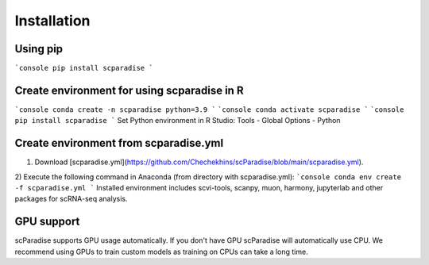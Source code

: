 Installation
===================================

Using pip
--------

```console
pip install scparadise
```

Create environment for using scparadise in R
--------------------------------------------

```console
conda create -n scparadise python=3.9
```
```console
conda activate scparadise
```
```console
pip install scparadise
```
Set Python environment in R Studio: Tools - Global Options - Python

Create environment from scparadise.yml
--------------------------------------

1) Download [scparadise.yml](https://github.com/Chechekhins/scParadise/blob/main/scparadise.yml). 
                             
2) Execute the following command in Anaconda (from directory with scparadise.yml):
```console
conda env create -f scparadise.yml
```
Installed environment includes scvi-tools, scanpy, muon, harmony, jupyterlab and other packages for scRNA-seq analysis.

GPU support
-----------

scParadise supports GPU usage automatically. If you don't have GPU scParadise will automatically use CPU. 
We recommend using GPUs to train custom models as training on CPUs can take a long time.
